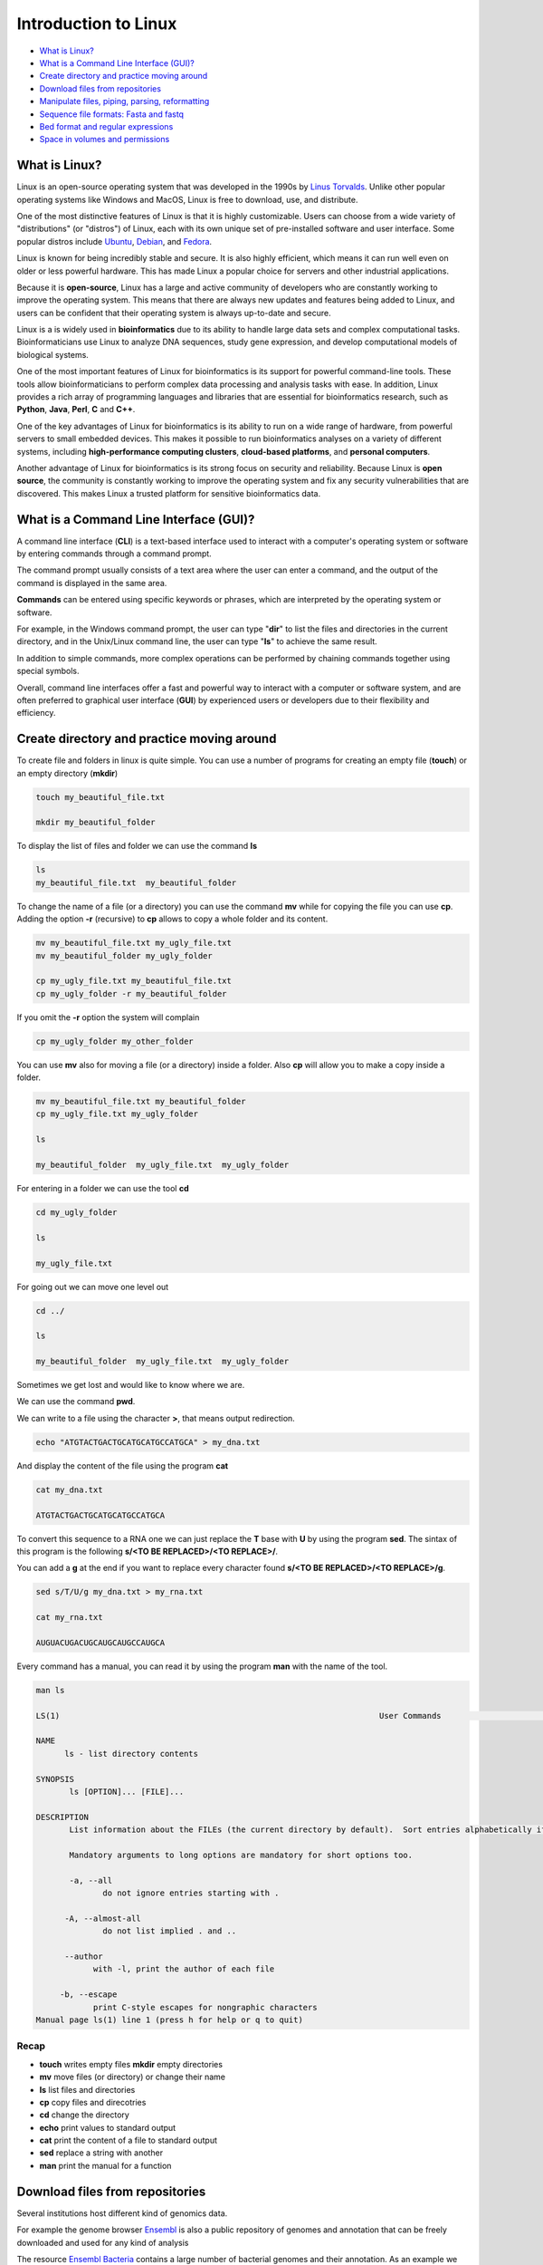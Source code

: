 .. _linux_basics-page:

*******************
Introduction to Linux
*******************

* `What is Linux?`_
* `What is a Command Line Interface (GUI)?`_
* `Create directory and practice moving around`_
* `Download files from repositories`_
* `Manipulate files, piping, parsing, reformatting`_
* `Sequence file formats: Fasta and fastq`_
* `Bed format and regular expressions`_
* `Space in volumes and permissions`_



What is Linux?
=================================

.. image:: images/Linux-Logo.png
  :width: 400

Linux is an open-source operating system that was developed in the 1990s by `Linus Torvalds <https://en.wikipedia.org/wiki/Linus_Torvalds>`__. Unlike other popular operating systems like Windows and MacOS, Linux is free to download, use, and distribute.

One of the most distinctive features of Linux is that it is highly customizable. Users can choose from a wide variety of "distributions" (or "distros") of Linux, each with its own unique set of pre-installed software and user interface. Some popular distros include `Ubuntu <https://ubuntu.com/>`__, `Debian <https://www.debian.org/>`__, and `Fedora <https://fedoraproject.org/>`__.

Linux is known for being incredibly stable and secure. It is also highly efficient, which means it can run well even on older or less powerful hardware. This has made Linux a popular choice for servers and other industrial applications.

Because it is **open-source**, Linux has a large and active community of developers who are constantly working to improve the operating system. This means that there are always new updates and features being added to Linux, and users can be confident that their operating system is always up-to-date and secure.

Linux is a is widely used in **bioinformatics** due to its ability to handle large data sets and complex computational tasks. Bioinformaticians use Linux to analyze DNA sequences, study gene expression, and develop computational models of biological systems.

One of the most important features of Linux for bioinformatics is its support for powerful command-line tools. These tools allow bioinformaticians to perform complex data processing and analysis tasks with ease. In addition, Linux provides a rich array of programming languages and libraries that are essential for bioinformatics research, such as **Python**, **Java**, **Perl**, **C** and **C++**.

One of the key advantages of Linux for bioinformatics is its ability to run on a wide range of hardware, from powerful servers to small embedded devices. This makes it possible to run bioinformatics analyses on a variety of different systems, including **high-performance computing clusters**, **cloud-based platforms**, and **personal computers**.

Another advantage of Linux for bioinformatics is its strong focus on security and reliability. Because Linux is **open source**, the community is constantly working to improve the operating system and fix any security vulnerabilities that are discovered. This makes Linux a trusted platform for sensitive bioinformatics data.


What is a Command Line Interface (GUI)?
=================================

.. image:: images/cli.png
  :width: 600
  
A command line interface (**CLI**) is a text-based interface used to interact with a computer's operating system or software by entering commands through a command prompt.

The command prompt usually consists of a text area where the user can enter a command, and the output of the command is displayed in the same area.

**Commands** can be entered using specific keywords or phrases, which are interpreted by the operating system or software.

For example, in the Windows command prompt, the user can type "**dir**" to list the files and directories in the current directory, and in the Unix/Linux command line, the user can type "**ls**" to achieve the same result.

In addition to simple commands, more complex operations can be performed by chaining commands together using special symbols.

Overall, command line interfaces offer a fast and powerful way to interact with a computer or software system, and are often preferred to graphical user interface (**GUI**) by experienced users or developers due to their flexibility and efficiency.

Create directory and practice moving around
=================================

To create file and folders in linux is quite simple. You can use a number of programs for creating an empty file (**touch**) or an empty directory (**mkdir**)

.. code-block:: bash

  touch my_beautiful_file.txt

  mkdir my_beautiful_folder

To display the list of files and folder we can use the command **ls**

.. code-block:: bash

  ls
  my_beautiful_file.txt  my_beautiful_folder


To change the name of a file (or a directory) you can use the command **mv** while for copying the file you can use **cp**. Adding the option **-r** (recursive) to **cp** allows to copy a whole folder and its content. 

.. code-block:: bash

  mv my_beautiful_file.txt my_ugly_file.txt
  mv my_beautiful_folder my_ugly_folder

  cp my_ugly_file.txt my_beautiful_file.txt
  cp my_ugly_folder -r my_beautiful_folder

If you omit the **-r** option the system will complain

.. code-block:: bash

  cp my_ugly_folder my_other_folder


You can use **mv** also for moving a file (or a directory) inside a folder. Also **cp** will allow you to make a copy inside a folder.

.. code-block:: bash

  mv my_beautiful_file.txt my_beautiful_folder
  cp my_ugly_file.txt my_ugly_folder

  ls

  my_beautiful_folder  my_ugly_file.txt  my_ugly_folder


For entering in a folder we can use the tool **cd**

.. code-block:: bash

  cd my_ugly_folder

  ls

  my_ugly_file.txt



For going out we can move one level out 

.. code-block:: bash

  cd ../

  ls

  my_beautiful_folder  my_ugly_file.txt  my_ugly_folder


Sometimes we get lost and would like to know where we are. 


.. image:: images/lost.png
  :width: 600
  
We can use the command **pwd**.

We can write to a file using the character **>**, that means output redirection.

.. code-block:: bash

  echo "ATGTACTGACTGCATGCATGCCATGCA" > my_dna.txt


And display the content of the file using the program **cat**

.. code-block:: bash

  cat my_dna.txt

  ATGTACTGACTGCATGCATGCCATGCA


To convert this sequence to a RNA one we can just replace the **T** base with **U** by using the program **sed**. The sintax of this program is the following **s/<TO BE REPLACED>/<TO REPLACE>/**.


You can add a **g** at the end if you want to replace every character found **s/<TO BE REPLACED>/<TO REPLACE>/g**.

.. code-block:: bash

  sed s/T/U/g my_dna.txt > my_rna.txt

  cat my_rna.txt

  AUGUACUGACUGCAUGCAUGCCAUGCA


Every command has a manual, you can read it by using the program **man** with the name of the tool.

.. code-block:: bash

	man ls
	
	LS(1)                                                                   User Commands                                                                   LS(1)
	
	NAME
	      ls - list directory contents
	
	SYNOPSIS
	       ls [OPTION]... [FILE]...
	
	DESCRIPTION
	       List information about the FILEs (the current directory by default).  Sort entries alphabetically if none of -cftuvSUX nor --sort is specified.
	
	       Mandatory arguments to long options are mandatory for short options too.
	
	       -a, --all
	              do not ignore entries starting with .
	
	      -A, --almost-all
	              do not list implied . and ..
	
	      --author
	            with -l, print the author of each file
	
	     -b, --escape
	            print C-style escapes for nongraphic characters
	Manual page ls(1) line 1 (press h for help or q to quit)


**Recap**
--------------

* **touch** writes empty files **mkdir** empty directories
* **mv** move files (or directory) or change their name
* **ls** list files and directories
* **cp** copy files and direcotries
* **cd** change the directory
* **echo** print values to standard output
* **cat** print the content of a file to standard output
* **sed** replace a string with another
* **man** print the manual for a function

Download files from repositories
=====================================

Several institutions host different kind of genomics data.


For example the genome browser `Ensembl <https://www.ensembl.org/index.html>`__ is also a public repository of genomes and annotation that can be freely downloaded and used for any kind of analysis

The resource `Ensembl Bacteria <https://bacteria.ensembl.org/index.html>`__ contains a large number of bacterial genomes and their annotation. As an example we can browse the page corresponding to `Escherichia coli 'BL21-Gold(DE3)pLysS AG' <https://bacteria.ensembl.org/Escherichia_coli_bl21_gold_de3_plyss_ag_/Info/Index/>`__

.. image:: images/ensembl_escherichia.png
  :width: 800

We can click on "Download genes, cDNAs, ncRNA, proteins **FASTA**"

.. image:: images/list_ensembl_escherichia.png
  :width: 800

And then on **DNA**

.. image:: images/file_list_escherichia.png
  :width: 800

Then as an example we can use the copy the link address of the **README** file using the mouse right button.

.. image:: images/right_click.png
  :width: 800

Then we can go back to our command line and use the program **wget** to download that file and using **CTRL+C** to paste the address:

.. code-block:: bash

	wget ftp://ftp.ensemblgenomes.org/pub/bacteria/release-42/fasta/bacteria_22_collection/escherichia_coli_bl21_gold_de3_plyss_ag_/dna/README

	--2019-03-06 18:59:13--  ftp://ftp.ensemblgenomes.org/pub/bacteria/release-42/fasta/bacteria_22_collection/escherichia_coli_bl21_gold_de3_plyss_ag_/dna/README
		   => ‘README’
	Resolving ftp.ensemblgenomes.org (ftp.ensemblgenomes.org)... 193.62.197.94
	Connecting to ftp.ensemblgenomes.org (ftp.ensemblgenomes.org)|193.62.197.94|:21... connected.
	Logging in as anonymous ... Logged in!
	==> SYST ... done.    ==> PWD ... done.
	==> TYPE I ... done.  ==> CWD (1) /pub/bacteria/release-42/fasta/bacteria_22_collection/escherichia_coli_bl21_gold_de3_plyss_ag_/dna ... done.
	==> SIZE README ... 4923
	==> PASV ... done.    ==> RETR README ... done.
	Length: 4923 (4.8K) (unauthoritative)

	100%[======================================================================================================================>] 4,923       --.-K/s   in 0s      
	
	2019-03-06 18:59:14 (295 MB/s) - ‘README’ saved [4923]



we can then use the program **more** to display part of the content of the file:

.. code-block:: bash

	more README


	#### README ####

	IMPORTANT: Please note you can download correlation data tables,
	supported by Ensembl, via the highly customisable BioMart and
	EnsMart data mining tools. See http://www.ensembl.org/biomart/martview or
	http://www.ebi.ac.uk/biomart/ for more information.

	The genome assembly represented here corresponds to  
	GCA_000023665.1

	#######################
	Fasta DNA dumps
	#######################

	-----------
	FILE NAMES
	------------
	The files are consistently named following this pattern:
	   <species>.<assembly>.<sequence type>.<id type>.<id>.fa.gz

	<species>:   The systematic name of the species.
	<assembly>:  The assembly build name.
	<sequence type>:
	 * 'dna' - unmasked genomic DNA sequences.
	--More--(14%)


Pressing the bar allows us to scroll down the file, while for exiting you just click **CTRL+C**.
After reading the README we can download the file named **toplevel** that contains chromosomes, regions not assembled into chromosomes and N padded haplotype/patch regions:

.. code-block:: bash

	wget ftp://ftp.ensemblgenomes.org/pub/bacteria/release-42/fasta/bacteria_22_collection/escherichia_coli_bl21_gold_de3_plyss_ag_/dna/Escherichia_coli_bl21_gold_de3_plyss_ag_.ASM2366v1.dna.toplevel.fa.gz

We can use the options **-lh** of the program **ls** to list attributes of the files and show in human readable format the size fo the files

.. code-block:: bash

	ls -lh

	total 2.0M
	drwxr-xr-x 5 lcozzuto Bioinformatics_Unit  209 Mar  7 11:48 advanced_linux_2019
	-rw-r--r-- 1 lcozzuto Bioinformatics_Unit 1.4M Mar  7 13:06 Escherichia_coli_bl21_gold_de3_plyss_ag_.ASM2366v1.dna.toplevel.fa.gz
	drwxr-xr-x 2 lcozzuto Bioinformatics_Unit   39 Mar  6 18:17 my_beautiful_folder
	-rw-r--r-- 1 lcozzuto Bioinformatics_Unit    0 Mar  6 18:15 my_ugly_file.txt
	drwxr-xr-x 2 lcozzuto Bioinformatics_Unit   34 Mar  6 18:17 my_ugly_folder
	-rw-r--r-- 1 lcozzuto Bioinformatics_Unit 4.9K Mar  6 18:59 README


For unzipping the file we can use the program **gunzip**. The uncompressed file is now **4.5M**. 

Let's see the content of the file.

.. code-block:: bash

	more Escherichia_coli_bl21_gold_de3_plyss_ag_.ASM2366v1.dna.toplevel.fa 

	>CP001665 dna:supercontig supercontig:ASM2366v1:CP001665:1:4570938:1 REF
	CGTCCTGGATCTTTATTAGATCGATTAAGCCAATTTTTGTCTATGGTCATTAAATTTTCC
	AATATGCGGCGTAAATCGTGCCCGCCTCGCGGCAGGATCGTTTACACTTAGCGAGTTCTG
	GAAAGTCCTGTGGATAAATCGGGAAAATCTGTGAGAAACAGAAGATCTCTTGCGCAGTTT
	AGGCTATGATCCGCGGTCCCGATCGTTTTGCAGGATCTTGATCGGGCATATAACCGCAGA
	CAGCGGTTCGTGCGTCACCCTCAAGCAGGGTCTTTTCGACGTACGTCAACAATCATGAAT
	GTTTCAGCCTTAGTCATTATCGACTTTTGTTCGAGTGGAGTCCGCCGTGTCACTTTCGCT
	TTGGCAGCAGTGTCTTGCCCGATTGCAGGATGAGTTACCAGCCACAGAATTCAGTATGTG
	GATACGCCCATTGCAGGCGGAACTGAGCGATAACACGCTGGCCCTGTACGCGCCAAACCG
	TTTTGTCCTCGATTGGGTACGGGACAAGTACCTTAATAATATCAATGGACTGCTAACCAG
	TTTCTGCGGAGCGGATGCCCCACAGCTGCGTTTTGAAGTCGGCACCAAACCGGTGACGCA
	AACGCCACAAGCGGCAGTGACGAGCAACGTCGCGGCCCCTGCACAGGTGGCGCAAACGCA
	GCCGCAACGTGCTGCGCCTTCTACGCGCTCAGGTTGGGATAACGTCCCGGCCCCGGCAGA
	ACCGACCTATCGTTCTAACGTAAACGTCAAACACACGTTTGATAACTTCGTTGAAGGTAA
	ATCTAACCAACTGGCGCGCGCGGCGGCTCGCCAGGTGGCGGATAACCCTGGCGGTGCCTA
	TAACCCGTTGTTCCTTTATGGCGGCACGGGTCTGGGTAAAACTCACCTGCTGCATGCGGT
	GGGTAACGGCATTATGGCGCGCAAGCCGAATGCCAAAGTGGTTTATATGCACTCCGAGCG
	CTTTGTTCAGGACATGGTTAAAGCCCTGCAAAACAACGCGATCGAAGAGTTTAAACGCTA
	CTACCGTTCCGTAGATGCACTGCTGATCGACGATATTCAGTTTTTTGCTAATAAAGAACG
	ATCTCAGGAAGAGTTTTTCCACACCTTCAACGCCCTGCTGGAAGGTAATCAACAGATCAT
	TCTCACCTCGGATCGCTATCCGAAAGAGATCAACGGCGTTGAGGATCGTTTGAAATCCCG
	CTTCGGTTGGGGACTGACTGTGGCGATCGAACCGCCAGAGCTGGAAACCCGTGTGGCGAT
	CCTGATGAAAAAGGCCGACGAAAACGACATTCGTTTGCCGGGCGAAGTGGCGTTCTTTAT
	CGCCAAGCGTCTACGATCTAACGTACGTGAGCTGGAAGGGGCGCTGAACCGCGTCATTGC


The file contains the whole genome of the bacteria.


The first line contains the character **>** and the name of the molecule / genome.


This format is called `FASTA <https://en.wikipedia.org/wiki/FASTA_format>`__ format and is universally used for storing one or multiple DNA/RNA/Protein sequences.

We can now download in the same ways the proteins:

.. image:: images/righ_click_2.png
  :width: 800

and after unzipping the file we can have a look at it.

.. code-block:: bash

	more Escherichia_coli_bl21_gold_de3_plyss_ag_.ASM2366v1.pep.all.fa

	>ACT27082 pep supercontig:ASM2366v1:CP001665:347:1750:1 gene:ECBD_0001 transcript:ACT27082 gene_biotype:protein_coding transcript_biotype:protein_coding descrip
	tion:chromosomal replication initiator protein DnaA
	MSLSLWQQCLARLQDELPATEFSMWIRPLQAELSDNTLALYAPNRFVLDWVRDKYLNNIN
	GLLTSFCGADAPQLRFEVGTKPVTQTPQAAVTSNVAAPAQVAQTQPQRAAPSTRSGWDNV
	PAPAEPTYRSNVNVKHTFDNFVEGKSNQLARAAARQVADNPGGAYNPLFLYGGTGLGKTH
	LLHAVGNGIMARKPNAKVVYMHSERFVQDMVKALQNNAIEEFKRYYRSVDALLIDDIQFF
	ANKERSQEEFFHTFNALLEGNQQIILTSDRYPKEINGVEDRLKSRFGWGLTVAIEPPELE
	TRVAILMKKADENDIRLPGEVAFFIAKRLRSNVRELEGALNRVIANANFTGRAITIDFVR
	EALRDLLALQEKLVTIDNIQKTVAEYYKIKVADLLSKRRSRSVARPRQMAMALAKELTNH
	SLPEIGDAFGGRDHTTVLHACRKIEQLREESHDIKEDFSNLIRTLSS
	>ACT27083 pep supercontig:ASM2366v1:CP001665:1755:2855:1 gene:ECBD_0002 transcript:ACT27083 gene_biotype:protein_coding transcript_biotype:protein_coding descri
	ption:DNA polymerase III, beta subunit
	MKFTVEREHLLKPLQQVSGPLGGRPTLPILGNLLLQVADGTLSLTGTDLEMEMVARVALV
	QPHEPGATTVPARKFFDICRGLPEGAEIAVQLEGERMLVRSGRSRFSLSTLPAADFPNLD
	DWQSEVEFTLPQATMKRLIEATQFSMAHQDVRYYLNGMLFETEGEELRTVATDGHRLAVC
	SMPIGQSLPSHSVIVPRKGVIELMRMLDGGDNPLRVQIGSNNIRAHVGDFIFTSKLVDGR
	FPDYRRVLPKNPDKHLEAGCDLLKQAFARAAILSNEKFRGVRLYVSENQLKITANNPEQE
	EAEEILDVTYSGAEMEIGFNVSYVLDVLNALKCENVRMMLTDSVSSVQIEDAASQSAAYV
	VMPMRL
	>ACT27084 pep supercontig:ASM2366v1:CP001665:2855:3928:1 gene:ECBD_0003 transcript:ACT27084 gene_biotype:protein_coding transcript_biotype:protein_coding descri
	ption:DNA replication and repair protein RecF
	MSLTRLLIRDFRNIETADLALSPGFNFLVGANGSGKTSVLEAIYTLGHGRAFRSLQIGRV
	IRHEQEAFVLHGRLQGEERETAIGLTKDKQGDSKVRIDGTDGHKVAELAHLMPMQLITPE
	GFTLLNGGPKYRRAFLDWGCFHNEPGFFTAWSNLKRLLKQRNAALRQVTRYEQLRPWDKE
	--More--(0%)


We see that many protein sequences are embedded in the files and separated by their name, always preceded by the character **">"**.

To know how many sequences are in the files we can use the program **grep** with the option **-c** for counting the number of rows containg the character **">"**:


.. code-block:: bash

	grep ">" -c Escherichia_coli_bl21_gold_de3_plyss_ag_.ASM2366v1.pep.all.fa
	4228


**Recap**
-----------------

* **wget** downloads file from a URL
* **more** prints a part of the content of a file in interactive way
* **grep** extract the rows containing a particular character / pattern.

Manipulate files, piping, parsing, reformatting
====================


Parsing a file means extracting meaningful parts from a data source.
In few words if you have table and are interested only in a number of columns, extracting those columns can be an example of **parsing**.
In our case, for example, we can extract the name of our sequences by using again the program **grep** and redirecting the output to a new file.

.. code-block:: bash

	grep ">" Escherichia_coli_bl21_gold_de3_plyss_ag_.ASM2366v1.pep.all.fa > seq_names.txt

	more seq_names.txt

	>ACT27082 pep supercontig:ASM2366v1:CP001665:347:1750:1 gene:ECBD_0001 transcript:ACT27082 gene_biotype:protein_coding transcript_biotype:protein_coding descrip
	tion:chromosomal replication initiator protein DnaA
	>ACT27083 pep supercontig:ASM2366v1:CP001665:1755:2855:1 gene:ECBD_0002 transcript:ACT27083 gene_biotype:protein_coding transcript_biotype:protein_coding descri
	ption:DNA polymerase III, beta subunit
	>ACT27084 pep supercontig:ASM2366v1:CP001665:2855:3928:1 gene:ECBD_0003 transcript:ACT27084 gene_biotype:protein_coding transcript_biotype:protein_coding descri
	ption:DNA replication and repair protein RecF
	>ACT27085 pep supercontig:ASM2366v1:CP001665:3957:6371:1 gene:ECBD_0004 transcript:ACT27085 gene_biotype:protein_coding transcript_biotype:protein_coding descri
	ption:DNA gyrase, B subunit


We can also **pipe** the results of a program (via Standard output) to a new program (via Standard input) by using the character 
```|```, the program **head** allows to extract the first N rows (indicated by the parameter **-n**). Tail, instead allows to get the latest N rows.

.. code-block:: bash

	grep ">" -c Escherichia_coli_bl21_gold_de3_plyss_ag_.ASM2366v1.pep.all.fa
	4228

	grep ">" Escherichia_coli_bl21_gold_de3_plyss_ag_.ASM2366v1.pep.all.fa | head -n 3 
	>ACT27082 pep supercontig:ASM2366v1:CP001665:347:1750:1 gene:ECBD_0001 transcript:ACT27082 gene_biotype:protein_coding transcript_biotype:protein_coding description:chromosomal replication initiator protein DnaA
	>ACT27083 pep supercontig:ASM2366v1:CP001665:1755:2855:1 gene:ECBD_0002 transcript:ACT27083 gene_biotype:protein_coding transcript_biotype:protein_coding description:DNA polymerase III, beta subunit
	>ACT27084 pep supercontig:ASM2366v1:CP001665:2855:3928:1 gene:ECBD_0003 transcript:ACT27084 gene_biotype:protein_coding transcript_biotype:protein_coding description:DNA replication and repair protein RecF

	grep ">" Escherichia_coli_bl21_gold_de3_plyss_ag_.ASM2366v1.pep.all.fa | tail -n 3 
	>ACT31307 pep supercontig:ASM2366v1:CP001665:4569941:4570198:-1 gene:ECBD_4328 transcript:ACT31307 gene_biotype:protein_coding transcript_biotype:protein_coding description:protein of unknown function DUF37
	>ACT31308 pep supercontig:ASM2366v1:CP001665:4570162:4570488:-1 gene:ECBD_4329 transcript:ACT31308 gene_biotype:protein_coding transcript_biotype:protein_coding description:ribonuclease P protein component
	>ACT31309 pep supercontig:ASM2366v1:CP001665:4570538:4570678:-1 gene:ECBD_4330 transcript:ACT31309 gene_biotype:protein_coding transcript_biotype:protein_coding description:ribosomal protein L34


Going back to the genome file, we can use a combination of **grep** and **wc** to count the number of bases.
The option **-v** of **grep** will remove the row with the indicated character.
The option **-m** of **wc** tool allows to count only the characters, while **-l** gives you the number of lines. 

.. code-block:: bash

	grep -v ">" Escherichia_coli_bl21_gold_de3_plyss_ag_.ASM2366v1.dna.toplevel.fa| wc -m
	4647121

	grep -v ">" Escherichia_coli_bl21_gold_de3_plyss_ag_.ASM2366v1.dna.toplevel.fa| wc -l
	76183

Now let's try to extract only the identifiers from the protein file. As we can see they are located just before a 
**space**. So we can slice the first column using the space as delimiter using the program **cut** and the option **-d " "**.

.. code-block:: bash

	cut -f 1 -d " " seq_names.txt |head -n 5 
	>ACT27082
	>ACT27083
	>ACT27084
	>ACT27085
	>ACT27086

We still have the character **>** from the fasta file. For removing it we can use the program **tr** with the option **-d** (delete).

.. code-block:: bash

	cut -f 1 -d " " seq_names.txt | tr -d ">" | head -n 5 
	ACT27082
	ACT27083
	ACT27084
	ACT27085
	ACT27086


Sometimes it can be useful to have a random list of identifiers (for instance to have a random background). We can achieve this with the program **shuf**. The program **cat** shows the full content of a file. 

.. code-block:: bash

	cut -f 1 -d " " seq_names.txt | tr -d ">" |shuf | head -n 5 > random.list

	cat random.list 
	ACT31118
	ACT27123
	ACT31080
	ACT28234
	ACT29418

PS: the list is random, so it is unlikely you will get the same result.

A list of identifiers can be quite useful to go back to the original name list to extract the whole information.
We can do this using again the program **grep** with the options **-F** (it means search a fixed string, do not interpret it... we will explain this later) and **-f** for using patterns specified in a file.

.. code-block:: bash

	grep -Ff random.list seq_names.txt 
	
	>ACT27123 pep supercontig:ASM2366v1:CP001665:44295:44414:-1 gene:ECBD_0043 transcript:ACT27123 gene_biotype:protein_coding transcript_biotype:protein_coding description:hypothetical protein
	>ACT28234 pep supercontig:ASM2366v1:CP001665:1230560:1230991:1 gene:ECBD_1168 transcript:ACT28234 gene_biotype:protein_coding transcript_biotype:protein_coding description:Nucleoside-diphosphate kinase
	>ACT29418 pep supercontig:ASM2366v1:CP001665:2508388:2509098:-1 gene:ECBD_2392 transcript:ACT29418 gene_biotype:protein_coding transcript_biotype:protein_coding description:nitrate reductase molybdenum cofactor assembly chaperone
	>ACT31080 pep supercontig:ASM2366v1:CP001665:4316460:4317305:1 gene:ECBD_4097 transcript:ACT31080 gene_biotype:protein_coding transcript_biotype:protein_coding description:MIP family channel protein
	>ACT31118 pep supercontig:ASM2366v1:CP001665:4355734:4355916:-1 gene:ECBD_4135 transcript:ACT31118 gene_biotype:protein_coding transcript_biotype:protein_coding description:hypothetical protein


If we want to extract also the corresponding sequence the situation is more complex.

First of all we need to convert the fasta format in a tab separated format with two columns: and id and a sequence.
And then use **grep** again to extract our sequences of interest.
The conversion can be achieved using one of the most powerful linux tool, that is a programming language: **awk**

* Awk's basic syntax:

.. code-block:: bash

   awk 'OPTIONAL PATTERN {SOME INSTRUCTIONS}' FILENAME

Awk reads the files line by line.

As a naive example we can just print the content of the file using **awk** (**$0** is the whole line):

.. code-block:: bash

	awk '{print $0}'  Escherichia_coli_bl21_gold_de3_plyss_ag_.ASM2366v1.pep.all.fa |head -n 3 

	>ACT27082 pep supercontig:ASM2366v1:CP001665:347:1750:1 gene:ECBD_0001 transcript:ACT27082 gene_biotype:protein_coding transcript_biotype:protein_coding description:chromosomal replication initiator protein DnaA
	MSLSLWQQCLARLQDELPATEFSMWIRPLQAELSDNTLALYAPNRFVLDWVRDKYLNNIN
	GLLTSFCGADAPQLRFEVGTKPVTQTPQAAVTSNVAAPAQVAQTQPQRAAPSTRSGWDNV


Or we can remove the carriage return by setting the built-in variable **ORS** to empty (Output Record Separator Variable)

.. code-block:: bash

	head -n 10 Escherichia_coli_bl21_gold_de3_plyss_ag_.ASM2366v1.pep.all.fa | awk '{ORS=""; print $0}'

	>ACT27082 pep supercontig:ASM2366v1:CP001665:347:1750:1 gene:ECBD_0001 transcript:ACT27082 gene_biotype:protein_coding transcript_biotype:protein_coding description:chromosomal replication initiator protein DnaAMSLSLWQQCLARLQDELPATEFSMWIRPLQAELSDNTLALYAPNRFVLDWVRDKYLNNINGLLTSFCGADAPQLRFEVGTKPVTQTPQAAVTSNVAAPAQVAQTQPQRAAPSTRSGWDNVPAPAEPTYRSNVNVKHTFDNFVEGKSNQLARAAARQVADNPGGAYNPLFLYGGTGLGKTHLLHAVGNGIMARKPNAKVVYMHSERFVQDMVKALQNNAIEEFKRYYRSVDALLIDDIQFFANKERSQEEFFHTFNALLEGNQQIILTSDRYPKEINGVEDRLKSRFGWGLTVAIEPPELETRVAILMKKADENDIRLPGEVAFFIAKRLRSNVRELEGALNRVIANANFTGRAITIDFVREALRDLLALQEKLVTIDNIQKTVAEYYKIKVADLLSKRRSRSVARPRQMAMALAKELTNHSLPEIGDAFGGRDHTTVLHACRKIEQLREESHDIKEDFSNLIRTLSS>ACT27083 pep supercontig:ASM2366v1:CP001665:1755:2855:1 gene:ECBD_0002 transcript:ACT27083 gene_biotype:protein_coding transcript_biotype:protein_coding description:DNA polymerase III, beta subunit


At this point using we need a **if** statement to reach the point. In few words this statement says: EXECUTE a piece of code IF a given condition is met OTHERWISE (**else**) do something else. 

As an example we can use the **if** to select the header like a **grep** function using the matching expression tilde **~** with the character ***>***

.. code-block:: bash

	awk '{if ($0~">") {print $0}}' Escherichia_coli_bl21_gold_de3_plyss_ag_.ASM2366v1.pep.all.fa |head -n 3

	>ACT27082 pep supercontig:ASM2366v1:CP001665:347:1750:1 gene:ECBD_0001 transcript:ACT27082 gene_biotype:protein_coding transcript_biotype:protein_coding description:chromosomal replication initiator protein DnaA
	>ACT27083 pep supercontig:ASM2366v1:CP001665:1755:2855:1 gene:ECBD_0002 transcript:ACT27083 gene_biotype:protein_coding transcript_biotype:protein_coding description:DNA polymerase III, beta subunit
	>ACT27084 pep supercontig:ASM2366v1:CP001665:2855:3928:1 gene:ECBD_0003 transcript:ACT27084 gene_biotype:protein_coding transcript_biotype:protein_coding description:DNA replication and repair protein RecF


Note that this syntax can be simplified when looking for patterns:

.. code-block:: bash

	awk '$0 ~ ">" {print $0}' Escherichia_coli_bl21_gold_de3_plyss_ag_.ASM2366v1.pep.all.fa | head -n 3

	>ACT27082 pep supercontig:ASM2366v1:CP001665:347:1750:1 gene:ECBD_0001 transcript:ACT27082 gene_biotype:protein_coding transcript_biotype:protein_coding description:chromosomal replication initiator protein DnaA
	>ACT27083 pep supercontig:ASM2366v1:CP001665:1755:2855:1 gene:ECBD_0002 transcript:ACT27083 gene_biotype:protein_coding transcript_biotype:protein_coding description:DNA polymerase III, beta subunit
	>ACT27084 pep supercontig:ASM2366v1:CP001665:2855:3928:1 gene:ECBD_0003 transcript:ACT27084 gene_biotype:protein_coding transcript_biotype:protein_coding description:DNA replication and repair protein RecF


So, combining the previous example, we can remove the carriage return and in case we found the **>** character we print that row preceded by a carriage return and followed by a tab (**\t**)

.. code-block:: bash

	awk '{ORS=""; if ($0~">") {print "\n"$0"\t"} else {print $0}}' Escherichia_coli_bl21_gold_de3_plyss_ag_.ASM2366v1.pep.all.fa |head -n 3

	>ACT27082 pep supercontig:ASM2366v1:CP001665:347:1750:1 gene:ECBD_0001 transcript:ACT27082 gene_biotype:protein_coding transcript_biotype:protein_coding description:chromosomal replication initiator protein DnaA	MSLSLWQQCLARLQDELPATEFSMWIRPLQAELSDNTLALYAPNRFVLDWVRDKYLNNINGLLTSFCGADAPQLRFEVGTKPVTQTPQAAVTSNVAAPAQVAQTQPQRAAPSTRSGWDNVPAPAEPTYRSNVNVKHTFDNFVEGKSNQLARAAARQVADNPGGAYNPLFLYGGTGLGKTHLLHAVGNGIMARKPNAKVVYMHSERFVQDMVKALQNNAIEEFKRYYRSVDALLIDDIQFFANKERSQEEFFHTFNALLEGNQQIILTSDRYPKEINGVEDRLKSRFGWGLTVAIEPPELETRVAILMKKADENDIRLPGEVAFFIAKRLRSNVRELEGALNRVIANANFTGRAITIDFVREALRDLLALQEKLVTIDNIQKTVAEYYKIKVADLLSKRRSRSVARPRQMAMALAKELTNHSLPEIGDAFGGRDHTTVLHACRKIEQLREESHDIKEDFSNLIRTLSS
	>ACT27083 pep supercontig:ASM2366v1:CP001665:1755:2855:1 gene:ECBD_0002 transcript:ACT27083 gene_biotype:protein_coding transcript_biotype:protein_coding description:DNA polymerase III, beta subunit	MKFTVEREHLLKPLQQVSGPLGGRPTLPILGNLLLQVADGTLSLTGTDLEMEMVARVALVQPHEPGATTVPARKFFDICRGLPEGAEIAVQLEGERMLVRSGRSRFSLSTLPAADFPNLDDWQSEVEFTLPQATMKRLIEATQFSMAHQDVRYYLNGMLFETEGEELRTVATDGHRLAVCSMPIGQSLPSHSVIVPRKGVIELMRMLDGGDNPLRVQIGSNNIRAHVGDFIFTSKLVDGRFPDYRRVLPKNPDKHLEAGCDLLKQAFARAAILSNEKFRGVRLYVSENQLKITANNPEQEEAEEILDVTYSGAEMEIGFNVSYVLDVLNALKCENVRMMLTDSVSSVQIEDAASQSAAYVVMPMRL

	awk '{ORS=""; if ($0~">") {print "\n"$0"\t"} else {print $0}}' Escherichia_coli_bl21_gold_de3_plyss_ag_.ASM2366v1.pep.all.fa > proteins.tab

	wc -l proteins.tab
	4228 proteins.tab

	wc -l seq_names.txt 
	4228 seq_names.txt


So now we can use the grep command to extract our sequence of interest.

.. code-block:: bash

	grep -Ff random.list proteins.tab 

	>ACT27123 pep supercontig:ASM2366v1:CP001665:44295:44414:-1 gene:ECBD_0043 transcript:ACT27123 gene_biotype:protein_coding transcript_biotype:protein_coding description:hypothetical protein	MEYKVWHFLLTTQARFVQHDESDESKLHLCFIRYTFVKG
	>ACT28234 pep supercontig:ASM2366v1:CP001665:1230560:1230991:1 gene:ECBD_1168 transcript:ACT28234 gene_biotype:protein_coding transcript_biotype:protein_coding description:Nucleoside-diphosphate kinase	MAIERTFSIIKPNAVAKNVIGNIFARFEAAGFKIVGTKMLHLTVEQARGFYAEHDGKPFFDGLVEFMTSGPIVVSVLEGENAVQRHRDLLGATNPANALAGTLRADYADSLTENGTHGSDSVESAAREIAYFFGEGEVCPRTR
	>ACT29418 pep supercontig:ASM2366v1:CP001665:2508388:2509098:-1 gene:ECBD_2392 transcript:ACT29418 gene_biotype:protein_coding transcript_biotype:protein_coding description:nitrate reductase molybdenum cofactor assembly chaperone	MIELVIVSRLLEYPDAALWQHQQEMFEAIAASKNLSKEDAHALGIFLRDLTAMDPLDAQAQYSELFDRGRATSLLLFEHVHGESRDRGQAMVDLLAQYEQHGLQLNSRELPDHLPLYLEYLSQLPQSEAVEGLKDIAPILALLSARLQQRESRYAVMFDLLLKLANTAIDSDKVAEKIADEARDDTPQALDAVWEEEQVKFFADKGCGDSAITAHQRRFAGAVAPQYLNITTGGQH
	>ACT31080 pep supercontig:ASM2366v1:CP001665:4316460:4317305:1 gene:ECBD_4097 transcript:ACT31080 gene_biotype:protein_coding transcript_biotype:protein_coding description:MIP family channel protein	MSQTSTLKGQCIAEFLGTGLLIFFGVGCVAALKVAGASFGQWEISVIWGLGVAMAIYLTAGVSGAHLNPAVTIALWLFACFDKRKVIPFIVSQVAGAFCAAALVYGLYYNLFFDFEQTHHIVRGSVESVDLAGTFSTYPNPHINFVQAFAVEMVITAILMGLILALTDDGNGVPRGPLAPLLIGLLIAVIGASMGPLTGFAMNPARDFGPKVFAWLAGWGNVAFTGGRDIPYFLVPLFGPIVGAIVGAFAYRKLIGRHLPCDICVVEEKETTTPSEQKASL
	>ACT31118 pep supercontig:ASM2366v1:CP001665:4355734:4355916:-1 gene:ECBD_4135 transcript:ACT31118 gene_biotype:protein_coding transcript_biotype:protein_coding description:hypothetical protein	MGKNDVNQIADNVRVVHAGCGVNALSGLQSRINSMYCSLLVGLISAAHQAILRLSSVSCP


**Recap**
--------------

* **cut** extract the indicated column 
* **awk** allows several kind of parsing operations
* **head** extract the indicated number of rows from the beginning of a file

Sequence file formats: Fasta and fastq
=====================================

We already showed the fasta format. There is a header characterized by the presence of **>** and a number of rows containing the sequence.
The format is used for both nucleic acids and proteins.

.. image:: images/fasta_format.png
  :width: 600

Another way to store sequencing data, and particularly the short reads coming from the sequencers is the **Fastq** format.
This format allows to store also the information about the quality of that particular base, i.e. the probability that that base reading was true or not.

.. image:: images/fastq_format.png
  :width: 600

The format contains four rows for sequence with:
* a header containing **@** as the first character
* the sequence content
* a **spacer**
* the quality encoded using ASCII characters.

.. image:: images/phred_quality.png
  :width: 600


Currently most of the journals require the submissions of NGS data in a public repository upon publishing.

The major repositories are:

* `SRA <https://www.ncbi.nlm.nih.gov/sra>`__ (Sequence Read Archive) from US
* `ENA <https://www.ebi.ac.uk/ena>`__ (European Nucleotide Archive) 
* `DDBJ-DRA <https://www.ddbj.nig.ac.jp/dra/index-e.html>`__ from Japan.

They are interconnected and mirror the data among them and are connected to other databases that contain also the results of a given analysis such as `GEO <https://www.ncbi.nlm.nih.gov/geo/>`__ and `Array-express <https://www.ebi.ac.uk/arrayexpress/>`__ that contain expression data.


Let's download a test fastq files we stored in our repository with the access **SRR6466185** using again **wget**. Then we untar the file.

.. code-block:: bash
	wget https://biocorecrg.github.io/ropes-linux-mop2-2023/SRR6466185.tar.gz

	tar -zvxf SRR6466185.tar.gz 
	SRR6466185_1.fastq.gz
	SRR6466185_2.fastq.gz


	ls -lh SRR*
	-rw-r--r-- 1 lcozzuto Bioinformatics_Unit 6.4M Mar  8 12:01 SRR6466185_1.fastq.gz
	-rw-r--r-- 1 lcozzuto Bioinformatics_Unit 7.5M Mar  8 12:01 SRR6466185_2.fastq.gz


We should have 32,345 reads. Let's try to count them using a combination of **zcat** that uncompress the file and writes the content to the terminal and **wc**. 

.. code-block:: bash
	zcat SRR6466185_1.fastq.gz | wc -l
	129380

	zcat SRR6466185_2.fastq.gz | wc -l
	129380

So considering that each sequence is defined by 4 rows we should have ``32,345 * 4 = 129,380``. We can also use **awk** for embedding also the division:

.. code-block:: bash
	zcat SRR6466185_1.fastq.gz | wc -l | awk '{print $0/4}'
	32345

**Recap**
--------------

* **tar** allows to compress / uncompress more files in one
* **zcat** equivalent of **cat** for gzipped files

Bed format and regular expressions
====================================

The BED format is a "tab" separated text file. It consists of one line per feature, each containing 3-12 columns of data.
It is used for indicating genomic locations as the one of exons, binding sites, regulatory elements, etc.

Typical 6-fields bed format

+------+------------+----------+------+-------+-------+
|chrom |chromStart  |chromEnd  |name  |score  |strand |
+======+============+==========+======+=======+=======+
|chr7  |127471196   |127472363 |Pos1  |0      |+      |
+------+------------+----------+------+-------+-------+
|chr7  |127472363   |127473530 |Pos2  |0      |+      |
+------+------------+----------+------+-------+-------+
|chr7  |127473530   |127474697 |Pos3  |0      |+      |
+------+------------+----------+------+-------+-------+
|chr7  |127474697   |127475864 |Pos4  |0      |+      |
+------+------------+----------+------+-------+-------+

Additionally you may have up to 6 more fields:

+------------+----------+--------+-----------+-----------+------------+
|thickStart  |thickEnd  |itemRgb |blockCount |blockSizes |blockStarts |
+============+==========+========+===========+===========+============+
|127471196   |127472363 |255,0,0 |0          |0          |0           |
+------------+----------+--------+-----------+-----------+------------+
|127472363   |127473530 |255,0,0 |0          |0          |0           |
+------------+----------+--------+-----------+-----------+------------+
|127473530   |127474697 |255,0,0 |0          |0          |0           |
+------------+----------+--------+-----------+-----------+------------+
|127474697   |127475864 |255,0,0 |0          |0          |0           |
+------------+----------+--------+-----------+-----------+------------+



This kind of file can be fed to a genome browser like `UCSC genome browser <https://genome-euro.ucsc.edu/cgi-bin/hgGateway?redirect=manual&source=genome.ucsc.edu>`__ to highlight the genomic positions. Here an example about our coordinates:

Genome browser
----------------

.. image:: images/genome_browser.png
  :width: 900


BED files can be uploaded to public databases like **GEO** and **ArrayExpress**. As an example let's download the putative binding site positions obtained by a ChIP-seq experiment on Suz12 transcription factor `GSE41589  <https://www.ncbi.nlm.nih.gov/geo/query/acc.cgi?acc=GSE41589>`__. 

.. image:: images/GEO_chipseq.png
  :width: 600
  
Let's use the right-click on FTP link to copy the link and **wget** to download the file.

.. code-block:: bash

	wget ftp://ftp.ncbi.nlm.nih.gov/geo/series/GSE41nnn/GSE41589/suppl/GSE41589_Suz12_BindingSites.txt.gz

	--2019-03-08 15:03:40--  ftp://ftp.ncbi.nlm.nih.gov/geo/series/GSE41nnn/GSE41589/suppl/GSE41589_Suz12_BindingSites.txt.gz
		   => ‘GSE41589_Suz12_BindingSites.txt.gz’
	Resolving ftp.ncbi.nlm.nih.gov (ftp.ncbi.nlm.nih.gov)... 130.14.250.12, 2607:f220:41e:250::11
	Connecting to ftp.ncbi.nlm.nih.gov (ftp.ncbi.nlm.nih.gov)|130.14.250.12|:21... connected.
	Logging in as anonymous ... Logged in!
	==> SYST ... done.    ==> PWD ... done.
	==> TYPE I ... done.  ==> CWD (1) /geo/series/GSE41nnn/GSE41589/suppl ... done.
	==> SIZE GSE41589_Suz12_BindingSites.txt.gz ... 72526
	==> PASV ... done.    ==> RETR GSE41589_Suz12_BindingSites.txt.gz ... done.
	Length: 72526 (71K) (unauthoritative)

	100%[======================================================================================================================>] 72,526       258KB/s   in 0.3s   

	2019-03-08 15:03:42 (258 KB/s) - ‘GSE41589_Suz12_BindingSites.txt.gz’ saved [72526]


Since we have one row per feature, just counting the number of rows will give us the number of binding sites:

.. code-block:: bash

	zcat GSE41589_Suz12_BindingSites.txt.gz | wc -l

	8053


While extracting the first column with **cut** and piping the result to **uniq** will give us the list of chromosomes in which there is at lease one binding site

.. code-block:: bash

	zcat GSE41589_Suz12_BindingSites.txt.gz | cut -f 1 | uniq 
	chr1
	chr10
	chr11
	chr12
	chr13
	chr14
	chr15
	chr16
	chr17
	chr18
	chr19
	chr2
	chr3
	chr4
	chr5
	chr6
	chr7
	chr8
	chr9
	chrX
	chrY

We should not use **uniq** alone if we are not sure the values are not sorted... As an example if we shuffle the chromosome order **uniq** won't work as expected

.. code-block:: bash

	zcat GSE41589_Suz12_BindingSites.txt.gz | cut -f 1 | uniq | wc -l 
	21

	zcat GSE41589_Suz12_BindingSites.txt.gz | cut -f 1 | shuf | uniq | wc -l 
	7633


We can fix this using another tool named **sort**

.. code-block:: bash

	zcat GSE41589_Suz12_BindingSites.txt.gz | cut -f 1 | shuf | sort | uniq | wc -l 
	21


The tool **uniq** has an interesting parameter called **-c** that gives us the number of times that a particular row was found. In this way we have the number of binding site per chromosome.

.. code-block:: bash

	zcat GSE41589_Suz12_BindingSites.txt.gz | cut -f 1 | shuf | sort | uniq -c 
	    525 chr1
	    362 chr10
	    603 chr11
	    367 chr12
	    392 chr13
	    314 chr14
	    351 chr15
	    193 chr16
	    303 chr17
	    295 chr18
	    232 chr19
	    672 chr2
	    397 chr3
	    547 chr4
	    511 chr5
	    445 chr6
	    480 chr7
	    381 chr8
	    435 chr9
	    244 chrX
	      5 chrY

Now let's try to extract the binding sites from the **chromosome 1**. We can use **grep** but we will extract also unwanted things...

.. code-block:: bash

	zcat GSE41589_Suz12_BindingSites.txt.gz| grep chr1| cut -f 1| uniq
	chr1
	chr10
	chr11
	chr12
	chr13
	chr14
	chr15
	chr16
	chr17
	chr18
	chr19


To avoid to extract also other chromosomes that simply start for chr1 we can use the option **-w**

.. code-block:: bash

	zcat GSE41589_Suz12_BindingSites.txt.gz| grep -w chr1| cut -f 1| uniq
	chr1


If you want more complex search we can use the **regular expression**: a sequence of characters that define a search pattern. 

Single characters bewteen square brackets can be searched at the same time

.. code-block:: bash

	zcat GSE41589_Suz12_BindingSites.txt.gz| grep -w "chr[129]" | cut -f 1|uniq
	chr1
	chr2
	chr9


For searching chromosomes with two digits you should use more intervals 

.. code-block:: bash

	zcat GSE41589_Suz12_BindingSites.txt.gz| grep -w "chr[1][123]" | cut -f 1|uniq
	chr11
	chr12
	chr13


Using a hiphen **-** allows to extract a whole interval from the first to the last number

.. code-block:: bash

	zcat GSE41589_Suz12_BindingSites.txt.gz| grep -w "chr[1][0-9]" | cut -f 1|uniq
	chr10
	chr11
	chr12
	chr13
	chr14
	chr15
	chr16
	chr17
	chr18
	chr19

Another useful regular expression is **^** and **$** that indicates that the pattern has to be found at the beginning or the end of the string. Also **awk** is able to use regular expressions, this will make the search more accurate since you can decide which column to scan.

.. code-block:: bash

	awk -F"\t" '{if ($2~"^MCELDI") print}' proteins.tab 

	>ACT27842 pep supercontig:ASM2366v1:CP001665:800015:801223:-1 gene:ECBD_0774 transcript:ACT27842 gene_biotype:protein_coding transcript_biotype:protein_coding description:transposase IS4 family protein	MCELDILHDSLYQFCPELHLKRLNSLTLACHALLDCKTLTLTELGRNLPTKARTKHNIKRIDRLLGNRHLHKERLAVYRWHASFICSGNTMPIVLVDWSDIREQKRLMVLRASVALHGRSVTLYEKAFPLSEQCSKKAHDQFLADLASILPSNTTPLIVSDAGFKVPWYKSVEKLGWYWLSRVRGKVQYADLGAENWKPISNLHDMSSSHSKTLGYKRLTKSNPISCQILLYKSRSKGRKNQRSTRTHCHHPSPKIYSASAKEPWILATNLPVEIRTPKQLVNIYSKRMQIEETFRDLKSPAYGLGLRHSRTSSSERFDIMLLIALMLQLTCWLAGVHAQKQGWDKHFQANTVRNRNVLSTVRLGMEVLRHSGYTITREDSLVAATLLTQNLFTHGYVLGKL
	>ACT27843 pep supercontig:ASM2366v1:CP001665:801353:802561:-1 gene:ECBD_0775 transcript:ACT27843 gene_biotype:protein_coding transcript_biotype:protein_coding description:transposase IS4 family protein	MCELDILHDSLYQFCPELHLKRLNSLTLACHALLDCKTLTLTELGRNLPTKARTKHNIKRIDRLLGNRHLHKERLAVYRWHASFICSGNTMPIVLVDWSDIREQKRLMVLRASVALHGRSVTLYEKAFPLSEQCSKKAHDQFLADLASILPSNTTPLIVSDAGFKVPWYKSVEKLGWYWLSRVRGKVQYADLGAENWKPISNLHDMSSSHSKTLGYKRLTKSNPISCQILLYKSRSKGRKNQRSTRTHCHHPSPKIYSASAKEPWVLATNLPVEIRTPKQLVNIYSKRMQIEETFRDLKSPAYGLGLRHSRTSSSERFDIMLLIALMLQLTCWLAGVHAQKQGWDKHFQANTVRNRNVLSTVRLGMEVLRHSGYTITREDLLVAATLLAQNLFTHGYALGKL
	>ACT28724 pep supercontig:ASM2366v1:CP001665:1791810:1793018:-1 gene:ECBD_1670 transcript:ACT28724 gene_biotype:protein_coding transcript_biotype:protein_coding description:transposase IS4 family protein	MCELDILHDSLYQFCPELHLKRLNSLTLACHALLDCKTLTLTELGRNLPTKARTKHNIKRIDRLLGNRHLHKERLAVYRWHASFICSGNTMPIVLVDWSDIREQKRLMVLRASVALHGRSVTLYEKAFPLSEQCSKKAHDQFLADLASILPSNTTPLIVSDAGFKVPWYKSVEKLGWYWLSRVRGKVQYADLGAENWKPISNLHDMSSSHSKTLGYKRLTKSNPISCQILLYKSRSKGRKNQRSTRTHCHHPSPKIYSASAKEPWVLATNLPVEIRTPKQLVNIYSKRMQIEETFRDLKSPAYGLGLRHSRTSSSERFDIMLLIALMLQLTCWLAGVHAQKQGWDKHFQANTVRNRNVLSTVRLGMEVLRHSGYTITREDLLVAATLLAQNLFTHGYALGKL
	>ACT28727 pep supercontig:ASM2366v1:CP001665:1795281:1796489:-1 gene:ECBD_1674 transcript:ACT28727 gene_biotype:protein_coding transcript_biotype:protein_coding description:transposase IS4 family protein	MCELDILHDSLYQFCPELHLKRLNSLTLACHALLDCKTLTLTELGRNLPTKARTKHNIKRIDRLLGNRHLHKERLAVYRWHASFICSGNTMPIVLVDWSDIREQKRLMVLRASVALHGRSVTLYEKAFPLSEQCSKKAHDQFLADLASILPSNTTPLIVSDAGFKVPWYKSVEKLGWYWLSRVRGKVQYADLGAENWKPISNLHDMSSSHSKTLGYKRLTKSNPISCQILLYKSRSKGRKNQRSTRTHCHHPSPKIYSASAKEPWILATNLPVEIRTPKQLVNIYSKRMQIEETFRDLKSPAYGLGLRHSRTSSSERFDIMLLIALMLQLTCWLAGVHAQKQGWDKHFQANTVRNRNVLSTVRLGMEVLRHSGYTITREDLLVAATLLAQNLFTHGYALGKL
	>ACT30468 pep supercontig:ASM2366v1:CP001665:3610918:3612126:-1 gene:ECBD_3469 transcript:ACT30468 gene_biotype:protein_coding transcript_biotype:protein_coding description:transposase IS4 family protein	MCELDILHDSLYQFCPELHLKRLNSLTLACHALLDCKTLTLTELGRNLPTKARTKHNIKRIDRLLGNRHLHKERLAVYRWHASFICSGNTMPIVLVDWSDIREQKRLMVLRASVALHGRSVTLYEKAFPLSEQCSKKAHDQFLADLASILPSNTTPLIVSDAGFKVPWYKSVEKLGWYWLSRVRGKVQYADLGAENWKPISNLHDMSSSHSKTLGYKRLTKSNPISCQILLYKSRSKGRKNQRSTRTHCHHPSPKIYSASAKEPWILATNLPVEIRTPKQLVNIYSKRMQIEETFRDLKSPAYGLGLRHSRTSSSERFDIMLLIALMLQLTCWLAGVHAQKQGWDKHFQANTVRNRNVLSTVRLGMEVLRHSGYTITREDSLVAATLLTQNLFTHGYVLGKL
	>ACT31152 pep supercontig:ASM2366v1:CP001665:4391870:4393078:-1 gene:ECBD_4170 transcript:ACT31152 gene_biotype:protein_coding transcript_biotype:protein_coding description:transposase IS4 family protein	MCELDILHDSLYQFCPELHLKRLNSLTLACHALLDCKTLTLTELGRNLPTKARTKHNIKRIDRLLGNRHLHKERLAVYRWHASFICSGNTMPIVLVDWSDIREQKRLMVLRASVALHGRSVTLYEKAFPLSEQCSKKAHDQFLADLASILPSNTTPLIVSDAGFKVPWYKSVEKLGWYWLSRVRGKVQYADLGAENWKPISNLHDMSSSHSKTLGYKRLTKSNPISCQILLYKSRSKGRKNQRSTRTHCHHPSPKIYSASAKEPWILATNLPVEIRTPKQLVNIYSKRMQIEETFRDLKSPAYGLGLRHSRTSSSERFDIMLLIALMLQLTCWLAGVHAQKQGWDKHFQANTVRNRNVLSTVRLGMEVLRHSGYTITREDLLVAATLLAQNLFTHGYALGKL



	awk -F"\t" '{if ($2~"YFAKRLK$") print}' proteins.tab 

	>ACT27943 pep supercontig:ASM2366v1:CP001665:911724:912023:-1 gene:ECBD_0875 transcript:ACT27943 gene_biotype:protein_coding transcript_biotype:protein_coding description:transposase IS3/IS911 family protein	MTKTVSTSKKPRKQHSPEFRSEALKLAERIGVTAAARELSLYESQLYNWRSKQQNQQTSSERELEMSTEIARLKRQLAERDEELAILQKAATYFAKRLK
	>ACT29129 pep supercontig:ASM2366v1:CP001665:2195088:2195387:-1 gene:ECBD_2089 transcript:ACT29129 gene_biotype:protein_coding transcript_biotype:protein_coding description:transposase IS3/IS911 family protein	MTKTVSTSKKPRKQHSPEFRSEALKLAERIGVTAAARELSLYESQLYNWRSKQQNQQTSSERELEMSTEIARLKRQLAERDEELAILQKAATYFAKRLK
	>ACT29266 pep supercontig:ASM2366v1:CP001665:2355429:2355728:-1 gene:ECBD_2236 transcript:ACT29266 gene_biotype:protein_coding transcript_biotype:protein_coding description:transposase IS3/IS911 family protein	MTKTVSTSKKPRKQHSPEFRSEALKLAERIGVTAAARELSLYESQLYNWRSKQQNQQTSSERELEMSTEIARLKRQLAERDEELAILQKAATYFAKRLK
	>ACT29589 pep supercontig:ASM2366v1:CP001665:2682665:2682964:1 gene:ECBD_2567 transcript:ACT29589 gene_biotype:protein_coding transcript_biotype:protein_coding description:transposase IS3/IS911 family protein	MTKTVSTSKKPRKQHSPEFRSEALKLAERIGVTAAARELSLYESQLYNWRSKQQNQQTSSERELEMSTEIARLKRQLAERDEELAILQKAATYFAKRLK


Other useful pattern for the regular expression is the dot **.** that means any charachter.

.. code-block:: bash

	grep -v ">" Escherichia_coli_bl21_gold_de3_plyss_ag_.ASM2366v1.pep.all.fa | grep "AAAAA.A"

	MKLSRRSFMKANAV**AAAAAAA**GLSVPGVARAVVGQQEAIKWDKAPCRFCGTGCGVLVGTQ
	EQQRRMEAERLAQMQQLSHQDDDS**AAAAALAA**QTGERKVGRNDPCPCGSGKKYKQCHGRL

.. code-block:: bash

	grep -v ">" Escherichia_coli_bl21_gold_de3_plyss_ag_.ASM2366v1.pep.all.fa | grep "A[GA]AAA.AA"

	GE**AGAAAPAA**KQEAAPAAAPAPAAGVKEVNVPDIGGDEVEVTEVMVKVGDKVAAEQSLIT
	EQQRRMEAERLAQMQQLSHQDDDS**AAAAALAA**QTGERKVGRNDPCPCGSGKKYKQCHGRL

More extended regular expression can be searched by using grep with the parameter **-E**. For instance we can search for repetition:

.. code-block:: bash

	grep -v ">" Escherichia_coli_bl21_gold_de3_plyss_ag_.ASM2366v1.pep.all.fa | grep -E "(AT){3}"

	GVGIGIETVDGVPVKINNNSGATFVLSDGSNTLLFNTWVQAKSGRDVTLGNFT**ATATAT**F


Recap
-----------

* **uniq** it removes the duplicated elements in a list
* **sort** it sorts a given list
* **shuf** it shuffles a given list

Exercises
------------

* We see that some of the protein sequences are repeated in **proteins.tab** file. So different genes produce the same protein. How many unique proteins do we have in our proteins.tab file?

* How many sequences in SRR6466185_1.fastq.gz contain the pattern "GGGATGACGGC"? And how many in SRR6466185_2.fastq.gz? 

* Can you calculate the sum of the size of the first 10 sequences in **proteins.tab**? 

* Can you tell how many different kind of description there are in **seq_names.txt**?

* In Ensembl the chromosomes are named differently than in UCSC (1,2,3... vs chr1, chr2, chr3). Can you convert the binding sites stored within **GSE41589_Suz12_BindingSites.txt.gz** in a way that is compatible with Ensembl? 

Space in volumes and permissions
=================================

Volume sizes and disk space
----------------------------

When we deal with analyzing valuable data we should consider different problems:
* Consuming too much disk space
* Consuming too much memory
* Corrupting / deleting files when utilizing all disk space

Check the size of a file with :
* **ls -lh**: 
	* **l**: list.
	* **h**: human readable.

.. code-block:: bash

	ls -lh Escherichia_coli_bl21_gold_de3_plyss_ag_.ASM2366v1.pep.all.fa 


Get a summary of the disk usage size of a directory:
* **du -sh**:
	* **du** stands for Disk Usage.
	* **s**: summarize.
	* **h**: human readable format.

.. code-block:: bash
du -sh my_beautiful_folder/

	3.5K	my_beautiful_folder/


Display disk usage of all the files and directories:
* **du -ah**:
	* **a**: all.

.. code-block:: bash

	du -ah my_beautiful_folder/



* Reduce the space by:
  + Compressing files.
  + Using programs such as **zcat** or **gunzip -c** to extract information of zipped files on the fly instead of extracting the data.
  + Creating **symbolic links** instead of copying files and folders.

.. code-block:: bash

	# compress files using gzip:
	gzip Escherichia_coli_bl21_gold_de3_plyss_ag_.ASM2366v1.pep.all.fa

	# show the content of a gzipped file without uncompressing it:
	zcat SRR6466185_1.fastq.gz | head
	gunzip -c SRR6466185_1.fastq.gz | head

	# link files instead of copying them:

	mkdir test_links
	cd test_links

	# ln for linking, -s for symbolic link: first comes the file to link, then where to link it!
	ln -s ../SRR6466185_1.fastq.gz .
	# give the copy of the file another name:
	ln -s ../SRR6466185_2.fastq.gz ./sample1_read2.fastq.gz

	cd ..
	

Show the system disk space statistics (file system disk space usage):
* **df -h**. 
	* **df** stands for: **D**isk **F**ilesystem.
	* **h**: human readable.

.. code-block:: bash

	df -h

	Filesystem                              Size  Used Avail Use% Mounted on
	/dev/sda3                                20G  8.1G   11G  44% /
	devtmpfs                                 63G     0   63G   0% /dev
	tmpfs                                    63G     0   63G   0% /dev/shm
	...


Permissions
------------


Create a small file:

.. code-block:: bash

	echo "my file" > test.txt


* Each file has particular permissions that restrict their access to the users.

**ls -l** shows those permissions:

.. code-block:: bash

	ls -l test.txt
	-rw-r--r-- 1 lcozzuto Bioinformatics_Unit 5 Mar 14 16:29 test.txt

Here is the owner is **lcozzuto** and the group it belongs to is **Bioinformatics_Unit**.

The first field here contains **10 ticks**:

* tick 1 (1 field): 
	* **d**: directory
	* **-**: regular file
	* **l**: symbolic link
* ticks 2-4: permissions of the **owner** (3 fields)
* ticks 5-7: permissions of the **group** (3 fields)
* ticks 8-10: permissions of **any other user** (3 fields)

+--------+--------+--------+
| Owner  | Group  | Any user|
+========+========+========+
| rw-    | r--    | r--    |
+--------+--------+--------+


* What kind of permissions are we talking about?
	* **r**: read
	* **w**: write
	* **x**: execute

* In the latter example:
  + **lcozzuto** can **read** and **write** the file, but **NOT execute** it.
  + Members of **Bioinformatics_Unit** can only **read** the file.
  + All other users can only **read** the file.


* **chmod** controls the changes of permissions:

.. code-block:: bash

	chmod [who][+,-,=][permissions] filename


+--------+--------+
| User   | letter |
+========+========+
| owner  | u      |
+--------+--------+
| group  | g      |
+--------+--------+
| users  | o      |
| not in |        |
| the    |        |
| group  |        |
+--------+--------+
| all    | a      |
| users  |        |
+--------+--------+

* Add **writing** permissions to the **group**:

.. code-block:: bash

	chmod g+w test.txt

	ls -l test.txt

	-rw-rw-r-- 1 sbonnin Bioinformatics_Unit 5 Mar 14 16:29 test.txt


* Add **writing** permissions to the **all other users**:

.. code-block:: bash

	chmod o+w test.txt 

	ls -l test.txt

	-rw-rw-rw- 1 sbonnin Bioinformatics_Unit 5 Mar 14 16:29 test.txt


* Remove writing permissions to all **but the owner**:

.. code-block:: bash
	
	chmod og-w test.txt 

	ls -l test.txt

	-rw-r--r-- 1 lcozzuto Bioinformatics_Unit 5 Mar 14 16:29 test.txt


* Remove all permissions to all **but the owner**:

.. code-block:: bash

	chmod og-rw test.txt

	-rw------- 1 lcozzuto Bioinformatics_Unit 5 Mar 14 16:29 test.txt


* Preserve the file from any modification **even done by yourself** using **a** (= all):

.. code-block:: bash

	chmod a-w test.txt 

	-r-------- 1 lcozzuto Bioinformatics_Unit 5 Mar 14 16:29 test.txt

	# Try to overwrite the content of test.txt:

	echo "test" > test.txt
	-bash: test.txt: Permission denied

	# Try to remove test.txt:

	rm test.txt
	rm: remove write-protected regular file ‘test.txt’?


* Control whether a file or folder is **executable**:

.. code-block:: bash

	chmod -x my_ugly_folder/

	# try to enter the folder:
	cd my_ugly_folder/
	-bash: cd: my_ugly_folder/: Permission denied
	

* A user that don't have the **executing** rights can't access the directory !

* Apply permission changes **recursively**, i.e. to all files inside a directory:

.. code-block:: bash

	chmod -R +x my_ugly_folder/


Use octal notation for file permissions
****************************************


* Each tick in the first field refers to:
	* a type of permission: read, write, execute.
	* a user type: owner, group, all others.

Each tick can be replaced by **0** (does not have that permission) or **1** (has that permission): this creates a **binary** number at each **user type**, that can be converted into an **octal** number.<br>

Hence, each **octal** number represents a set of permissions:

+----------------+----------------+----------------+
| Binary         | Octal          | Permission     |
+================+================+================+
| 000            | 0              | - - -          |
+----------------+----------------+----------------+
| 001            | 1              | - - x          |
+----------------+----------------+----------------+
| 010            | 2              | - w -          |
+----------------+----------------+----------------+
| 011            | 3              | - w x          |
+----------------+----------------+----------------+
| 100            | 4              | r - -          |
+----------------+----------------+----------------+
| 101            | 5              | r - x          |
+----------------+----------------+----------------+
| 110            | 6              | r w -          |
+----------------+----------------+----------------+
| 111            | 7              | r w x          |
+----------------+----------------+----------------+



* Set the permissions of **my_expression.txt** (from Module 1) so that:
  + the owner can: read, write and execute.
  + the group can: read and write.
  + the other users don't have any permission.

.. code-block:: bash

	chmod 760 my_expression.txt
	# 7 for the owner
	# 6 for the group
	# 0 for other users



